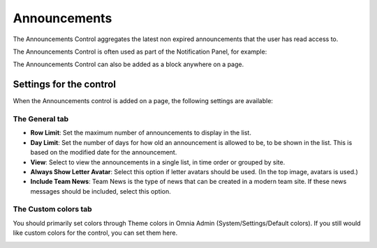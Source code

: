 Announcements
===========================

The Announcements Control aggregates the latest non expired announcements that the user has read access to. 

The Announcements Control is often used as part of the Notification Panel, for example:

.. image:: announcements-in-notification-panel.png

The Announcements Control can also be added as a block anywhere on a page.   

Settings for the control
************************
When the Announcements control is added on a page, the following settings are available:

.. image:: announcements-block-settings-general.png

The General tab
---------------
+ **Row Limit**: Set the maximum number of announcements to display in the list.
+ **Day Limit**: Set the number of days for how old an announcement is allowed to be, to be shown in the list. This is based on the modified date for the announcement.
+ **View**: Select to view the announcements in a single list, in time order or grouped by site.
+ **Always Show Letter Avatar**: Select this option if letter avatars should be used. (In the top image, avatars is used.)
+ **Include Team News**: Team News is the type of news that can be created in a modern team site. If these news messages should be included, select this option.

The Custom colors tab
----------------------
You should primarily set colors through Theme colors in Omnia Admin (System/Settings/Default colors). If you still would like custom colors for the control, you can set them here.

.. image:: announcements-block-settings-colors.png
